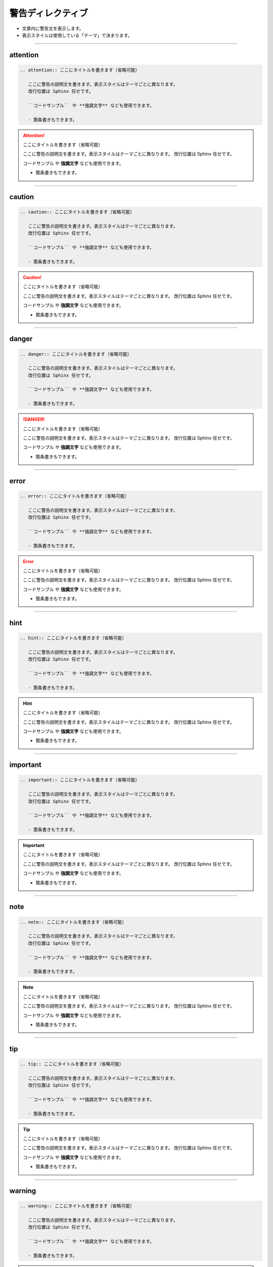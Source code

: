 .. _restruct-warning:

****************************************************************************************************
警告ディレクティブ
****************************************************************************************************
- 文章内に警告文を表示します。
- 表示スタイルは使用している「テーマ」で決まります。

----

attention
====================================================================================================
.. code-block:: none

   .. attention:: ここにタイトルを書きます（省略可能）
   
      ここに警告の説明文を書きます。表示スタイルはテーマごとに異なります。
      改行位置は Sphinx 任せです。
   
      ``コードサンプル`` や **強調文字** なども使用できます。
      
      - 箇条書きもできます。

.. attention:: ここにタイトルを書きます（省略可能）

   ここに警告の説明文を書きます。表示スタイルはテーマごとに異なります。
   改行位置は Sphinx 任せです。

   ``コードサンプル`` や **強調文字** なども使用できます。
   
   - 箇条書きもできます。

----

caution
====================================================================================================
.. code-block:: none

   .. caution:: ここにタイトルを書きます（省略可能）
   
      ここに警告の説明文を書きます。表示スタイルはテーマごとに異なります。
      改行位置は Sphinx 任せです。
   
      ``コードサンプル`` や **強調文字** なども使用できます。
      
      - 箇条書きもできます。

.. caution:: ここにタイトルを書きます（省略可能）

   ここに警告の説明文を書きます。表示スタイルはテーマごとに異なります。
   改行位置は Sphinx 任せです。

   ``コードサンプル`` や **強調文字** なども使用できます。
   
   - 箇条書きもできます。

----

danger
====================================================================================================
.. code-block:: none

   .. danger:: ここにタイトルを書きます（省略可能）
   
      ここに警告の説明文を書きます。表示スタイルはテーマごとに異なります。
      改行位置は Sphinx 任せです。
   
      ``コードサンプル`` や **強調文字** なども使用できます。
      
      - 箇条書きもできます。

.. danger:: ここにタイトルを書きます（省略可能）

   ここに警告の説明文を書きます。表示スタイルはテーマごとに異なります。
   改行位置は Sphinx 任せです。

   ``コードサンプル`` や **強調文字** なども使用できます。
   
   - 箇条書きもできます。

----

error
====================================================================================================
.. code-block:: none

   .. error:: ここにタイトルを書きます（省略可能）
   
      ここに警告の説明文を書きます。表示スタイルはテーマごとに異なります。
      改行位置は Sphinx 任せです。
   
      ``コードサンプル`` や **強調文字** なども使用できます。
      
      - 箇条書きもできます。

.. error:: ここにタイトルを書きます（省略可能）

   ここに警告の説明文を書きます。表示スタイルはテーマごとに異なります。
   改行位置は Sphinx 任せです。

   ``コードサンプル`` や **強調文字** なども使用できます。
   
   - 箇条書きもできます。

----

hint
====================================================================================================
.. code-block:: none

   .. hint:: ここにタイトルを書きます（省略可能）
   
      ここに警告の説明文を書きます。表示スタイルはテーマごとに異なります。
      改行位置は Sphinx 任せです。
   
      ``コードサンプル`` や **強調文字** なども使用できます。
      
      - 箇条書きもできます。

.. hint:: ここにタイトルを書きます（省略可能）

   ここに警告の説明文を書きます。表示スタイルはテーマごとに異なります。
   改行位置は Sphinx 任せです。

   ``コードサンプル`` や **強調文字** なども使用できます。
   
   - 箇条書きもできます。

----

important
====================================================================================================
.. code-block:: none

   .. important:: ここにタイトルを書きます（省略可能）
   
      ここに警告の説明文を書きます。表示スタイルはテーマごとに異なります。
      改行位置は Sphinx 任せです。
   
      ``コードサンプル`` や **強調文字** なども使用できます。
      
      - 箇条書きもできます。

.. important:: ここにタイトルを書きます（省略可能）

   ここに警告の説明文を書きます。表示スタイルはテーマごとに異なります。
   改行位置は Sphinx 任せです。

   ``コードサンプル`` や **強調文字** なども使用できます。
   
   - 箇条書きもできます。

----

note
====================================================================================================
.. code-block:: none

   .. note:: ここにタイトルを書きます（省略可能）
   
      ここに警告の説明文を書きます。表示スタイルはテーマごとに異なります。
      改行位置は Sphinx 任せです。
   
      ``コードサンプル`` や **強調文字** なども使用できます。
      
      - 箇条書きもできます。

.. note:: ここにタイトルを書きます（省略可能）

   ここに警告の説明文を書きます。表示スタイルはテーマごとに異なります。
   改行位置は Sphinx 任せです。

   ``コードサンプル`` や **強調文字** なども使用できます。
   
   - 箇条書きもできます。

----

tip
====================================================================================================
.. code-block:: none

   .. tip:: ここにタイトルを書きます（省略可能）
   
      ここに警告の説明文を書きます。表示スタイルはテーマごとに異なります。
      改行位置は Sphinx 任せです。
   
      ``コードサンプル`` や **強調文字** なども使用できます。
      
      - 箇条書きもできます。

.. tip:: ここにタイトルを書きます（省略可能）

   ここに警告の説明文を書きます。表示スタイルはテーマごとに異なります。
   改行位置は Sphinx 任せです。

   ``コードサンプル`` や **強調文字** なども使用できます。
   
   - 箇条書きもできます。

----

warning
====================================================================================================
.. code-block:: none

   .. warning:: ここにタイトルを書きます（省略可能）
   
      ここに警告の説明文を書きます。表示スタイルはテーマごとに異なります。
      改行位置は Sphinx 任せです。
   
      ``コードサンプル`` や **強調文字** なども使用できます。
      
      - 箇条書きもできます。

.. warning:: ここにタイトルを書きます（省略可能）

   ここに警告の説明文を書きます。表示スタイルはテーマごとに異なります。
   改行位置は Sphinx 任せです。

   ``コードサンプル`` や **強調文字** なども使用できます。
   
   - 箇条書きもできます。

----

admonition
====================================================================================================
.. code-block:: none

   .. admonition:: ここにタイトルを書きます（省略可能）
   
      ここに警告の説明文を書きます。表示スタイルはテーマごとに異なります。
      改行位置は Sphinx 任せです。
   
      ``コードサンプル`` や **強調文字** なども使用できます。
      
      - 箇条書きもできます。

.. admonition:: ここにタイトルを書きます（省略可能）

   ここに警告の説明文を書きます。表示スタイルはテーマごとに異なります。
   改行位置は Sphinx 任せです。

   ``コードサンプル`` や **強調文字** なども使用できます。
   
   - 箇条書きもできます。
